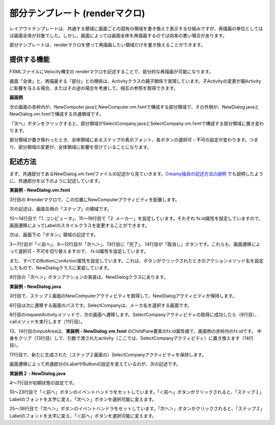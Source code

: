 =============================================
部分テンプレート (renderマクロ)
=============================================
レイアウトテンプレートは、共通する領域に画面ごとの固有の領域を書き換えて表示する仕組みですが、再描画の単位としてはは画面全体が対象でした。しかし、画面によっては画面全体を再描画するのでは効率の悪い場合があります。

部分テンプレートは、renderマクロを使って再描画したい領域だけを書き換えることができます。

提供する機能
=============================================
FXMLファイルにVelocity構文の renderマクロを記述することで、部分的な再描画が可能になります。

画面「全体」と、再描画する「部分」との関係は、Activityクラスの親子関係で実現しています。子Activityの変更が親Activityに影響を与える場合、またはその逆の場合を考慮して、相互の参照を取得できます。

**画面例**

次の画面の赤枠内が、NewComputer.javaとNewComputer.vm.fxmlで構成する部分領域で、その外側が、NewDialog.javaとNewDialog.vm.fxmlで構成する共通領域です。

.. image:: NewComputer2.png
    :width: 500px

「次へ」ボタンをクリックすると、部分領域がSelectCompany.javaとSelectCompany.vm.fxmlで構成する部分領域に置き変わります。

.. image:: SelectCompany2.png
    :width: 500px

部分領域が置き換わったとき、全体領域にあるステップの表示フォント、各ボタンの選択可・不可の設定が変わります。つまり、部分領域の変更が、全体領域に影響を受けていることになります。

記述方法
=============================================
まず、共通部分であるNewDialog.vm.fxmlファイルの記述から見ていきます。`Creamy独自の記述方法の説明 <views.html#creamy>`_  でも説明したように、共通部分を以下のように記述しています。

**実装例 - NewDialog.vm.fxml**

.. code-block:: html
 :linenos:
 
  <ChildPane fx:id="inputArea" prefHeight="196.0" prefWidth="463.0">
   <children>
     <!--% #render("NewComputer") -->
   </children>
 </ChildPane>

3行目の #renderマクロで、この位置にNewComputerアクティビティを配置します。

次の記述は、画面左側の「ステップ」の領域です。

.. code-block:: java
 :linenos:
 
 <VBox disable="false" prefHeight="222.0" prefWidth="158.0" spacing="0.0" styleClass="step-pane">
  <children>
    <Label text="ステップ">
      <font>
        <Font size="16.0" />
      </font>
    </Label>
    <GridPane prefHeight="177.0" prefWidth="100.0">
      <children>
        <Label fx:id="step1Label" styleClass="label-current" text="1. コンピュータ" GridPane.columnIndex="0" GridPane.rowIndex="1">
          <stylesheets>
            <URL value="@NewDialog.css" />
          </stylesheets>
        </Label>
        <Label fx:id="step2Label" styleClass="label-past" text="2. メーカー" GridPane.columnIndex="0" GridPane.rowIndex="2">
          <stylesheets>
            <URL value="@NewDialog.css" />
          </stylesheets>
        </Label>
      </children>
              :
              :
    </GridPane>
  </children>
 </VBox>

10〜14行目で「1. コンピュータ」、15〜19行目で「2. メーカー」を設定しています。それぞれ fx:id属性を設定していますので、画面遷移によってLabelのスタイルクラスを変更することができます。

次は、画面下の「ボタン」領域の記述です。

.. code-block:: java
 :linenos:
 
 <HBox alignment="CENTER_RIGHT" prefHeight="44.0" prefWidth="561.0">
  <children>
    <Button fx:id="prevButton" mnemonicParsing="false" onAction="#handlePrevAction" text="＜前へ">
      <HBox.margin>
        <Insets right="10.0" />
      </HBox.margin>
    </Button>
    <Button fx:id="nextButton" mnemonicParsing="false" onAction="#handleNextAction" text="次へ＞">
      <HBox.margin>
        <Insets left="10.0" right="10.0" fx:id="x1" />
      </HBox.margin>
    </Button>
    <Button fx:id="finishButton" mnemonicParsing="false" onAction="#handleCreateAction" text="完 了" HBox.margin="$x1" />
    <Button mnemonicParsing="false" onAction="#handleCancelAction" text="取消し" HBox.margin="$x1" />
  </children>
  <VBox.margin>
    <Insets />
  </VBox.margin>
 </HBox>

3〜7行目が「＜前へ」、8〜12行目が「次へ＞」、13行目に「完了」、14行目が「取消し」ボタンです。これらも、画面遷移によって選択可・不可を切り替えますので、 fx:id属性を設定しています。

また、すべてのButtonにonAction属性を設定しています。これは、ボタンがクリックされたときのアクションメソッド名を設定したもので、NewDialogクラスに実装しています。

8行目の「次へ＞」ボタンアクションの実装は、NewDialogクラスにあります。

**実装例 - NewDialog.java**

.. code-block:: java
 :linenos:
 
 @FXML private void handleNextAction(ActionEvent event) {
    // NewComputerアクティビティを保持
    computer = (NewComputer) this.getChildActivities(NewComputer.class).get(0);

    // 次に遷移するパス
    String path = "/NewDialogController/selectCompany";

    requestActivity(path)
            .onSuccess(new CallBack<Activity>() {
                @Override
                public void call(Activity activity, Status status) {
                    // 検索結果を反映したアクティビティに置き換える。
                    inputArea.getChildren().clear();
                    inputArea.getChildren().add(activity.getScene());

                    // SelectComputerアクティビティを保持
                    company = (SelectCompany) activity;
                }
            })
            .execute();
 }

3行目で、ステップ１画面のNewComputerアクティビティを取得して、NewDialogアクティビティが保持します。

6行目は次に遷移する画面のパスです。SelectCompanyは、メーカ名を選択する画面です。

8行目のrequestActivityメソッドで、次の画面へ遷移します。SelectCompanyアクティビティの取得に成功したら（9行目）、callメソッドを実行します（11行目）。

13、14行目のinputAreaは、**実装例 - NewDialog.vm.fxml** のChildPane要素のfx:id属性値で、画面例の赤枠内のfx:idです。
中身をクリア（13行目）して、引数で渡されたactivity（ここでは、SelectCompanyアクティビティ）に置き換えます（14行目）。

17行目で、新たに生成された（ステップ２画面の）SelectCompanyアクティビティを保持します。

画面遷移によって共通部分のLabelやButtonの設定を変えているのが、次の記述です。

**実装例２ - NewDialog.java**

.. code-block:: java
 :linenos:
 
 @Override
 public void initialize() {
    // ラベル、ボタンの初期状態を設定
    step1Label.getStyleClass().add("label-current");
    step2Label.getStyleClass().add("label-past");
    prevButton.setDisable(true);
    finishButton.setDisable(true);

    // 前へボタンのイベントハンドラをセット
    prevButton.addEventHandler(ActionEvent.ACTION, new EventHandler<ActionEvent>() {
        @Override
        public void handle(ActionEvent t) {
            // ステップ１ラベルを太字に変更
            step1Label.getStyleClass().clear();
            step1Label.getStyleClass().add("label-current");
            step2Label.getStyleClass().clear();
            step2Label.getStyleClass().add("label-past");
            // 次へボタンを選択可に変更
            prevButton.setDisable(true);
            nextButton.setDisable(false);
            finishButton.setDisable(true);
        }
    });
    // 次へボタンのイベントハンドラをセット
    nextButton.addEventHandler(ActionEvent.ACTION, new EventHandler<ActionEvent>() {
        @Override
        public void handle(ActionEvent t) {
            // ステップ２ラベルを太字に変更
            step1Label.getStyleClass().clear();
            step1Label.getStyleClass().add("label-past");
            step2Label.getStyleClass().clear();
            step2Label.getStyleClass().add("label-current");
            // 前へ、完了ボタンを選択可に変更
            prevButton.setDisable(false);
            nextButton.setDisable(true);
            finishButton.setDisable(false);
        }
    });
 }

4〜7行目が初期状態の設定です。

10〜23行目で「＜前へ」ボタンのイベントハンドラをセットしています。「＜前へ」ボタンがクリックされると、「ステップ１」Labelのフォントを太字に変え、「次へ＞」ボタンを選択可能に変えます。

25〜38行目で「次へ＞」ボタンのイベントハンドラをセットしています。「次へ＞」ボタンがクリックされると、「ステップ２」Labelのフォントを太字に変え、「＜前へ」ボタンを選択可能に変えます。